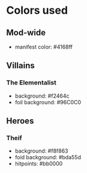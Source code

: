 * Colors used
** Mod-wide
   - manifest color: #4168ff
** Villains
*** The Elementalist
    - background: #f2464c
    - foil background: #96C0C0
** Heroes
*** Theif
    - background: #f8f863
    - foid background: #bda55d
    - hitpoints: #bb0000